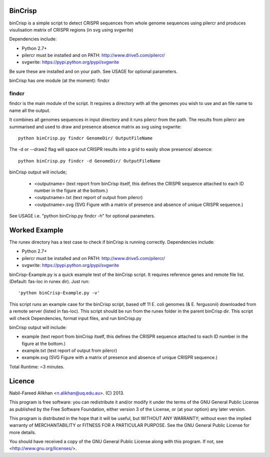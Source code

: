 BinCrisp
========
binCrisp is a simple script to detect CRISPR sequences from whole genome 
sequences using pilercr and produces visulisation matrix of CRISPR regions 
(in svg using svgwrite)

Dependencies include:

- Python 2.7+
- pilercr must be installed and on PATH: http://www.drive5.com/pilercr/
- svgwrite: https://pypi.python.org/pypi/svgwrite

Be sure these are installed and on your path. See USAGE for optional parameters.

binCrisp has one module (at the moment): findcr

findcr
------
findcr is the main module of the script. It requires a directory with all the 
genomes you wish to use and an file name to name all the output. 

It combines all genomes sequences in input directory and it runs pilercr from the path.
The results from pilercr are summarised and used to draw and presence absence matrix as
svg using svgwrite::

 python binCrisp.py findcr GenomeDir/ OutputFileName

The -d or --draw2 flag will space out CRISPR results into a grid to easily show presence/
absence::

 python binCrisp.py findcr -d GenomeDir/ OutputFileName

binCrisp output will include;

    - <outputname> (text report from binCrisp itself, this defines the CRISPR sequence
      attached to each ID number in the figure at the bottom.)
    - <outputname>.txt (text report of output from pilercr)
    - <outputname>.svg (SVG Figure with a matrix of presence and absence of unique
      CRISPR sequence.)

See USAGE i.e. "python binCrisp.py findcr -h" for optional parameters.


Worked Example
==============
The runex directory has a test case to check if binCrisp is running correctly.
Dependencies include: 

- Python 2.7+
- pilercr must be installed and on PATH: http://www.drive5.com/pilercr/
- svgwrite: https://pypi.python.org/pypi/svgwrite

binCrisp-Example.py is a quick example test of the binCrisp script. It requires
reference genes and remote file list. (Default: fas-loc in runex dir). Just run::

 'python binCrisp-Example.py -v'

This script runs an example case for the binCrisp script, based off 11 E. coli
genomes (& E. fergusonii) downloaded from a remote server (listed in fas-loc).
This script should be run from the runex folder in the parent binCrisp dir.
This script will check Dependencies, format input files, and run binCrisp.py

binCrisp output will include:

- example (text report from binCrisp itself, this defines the CRISPR sequence
  attached to each ID number in the figure at the bottom.)
- example.txt (text report of output from pilercr)
- example.svg (SVG Figure with a matrix of presence and absence of unique CRISPR
  sequence.)

Total Runtime: ~3 minutes. 

Licence
=======
Nabil-Fareed Alikhan <n.alikhan@uq.edu.au>. (C) 2013.

This program is free software: you can redistribute it and/or modify
it under the terms of the GNU General Public License as published by
the Free Software Foundation, either version 3 of the License, or
(at your option) any later version.

This program is distributed in the hope that it will be useful,
but WITHOUT ANY WARRANTY; without even the implied warranty of
MERCHANTABILITY or FITNESS FOR A PARTICULAR PURPOSE.  See the
GNU General Public License for more details.

You should have received a copy of the GNU General Public License
along with this program.  If not, see <http://www.gnu.org/licenses/>.
